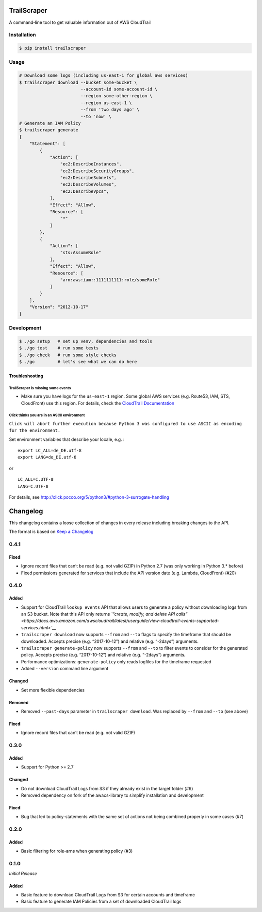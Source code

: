 TrailScraper
============

|PyPi Release| |Build Status|

A command-line tool to get valuable information out of AWS CloudTrail

Installation
------------

.. code:: bash

    $ pip install trailscraper

Usage
-----

.. code:: bash

    # Download some logs (including us-east-1 for global aws services)
    $ trailscraper download --bucket some-bucket \
                            --account-id some-account-id \
                            --region some-other-region \ 
                            --region us-east-1 \
                            --from 'two days ago' \
                            --to 'now' \
    # Generate an IAM Policy  
    $ trailscraper generate
    {
        "Statement": [
            {
                "Action": [
                    "ec2:DescribeInstances",
                    "ec2:DescribeSecurityGroups",
                    "ec2:DescribeSubnets",
                    "ec2:DescribeVolumes",
                    "ec2:DescribeVpcs",
                ],
                "Effect": "Allow",
                "Resource": [
                    "*"
                ]
            },
            {
                "Action": [
                    "sts:AssumeRole"
                ],
                "Effect": "Allow",
                "Resource": [
                    "arn:aws:iam::1111111111:role/someRole"
                ]
            }
        ],
        "Version": "2012-10-17"
    } 

Development
-----------

.. code:: bash

    $ ./go setup   # set up venv, dependencies and tools
    $ ./go test    # run some tests
    $ ./go check   # run some style checks
    $ ./go         # let's see what we can do here

Troubleshooting
~~~~~~~~~~~~~~~

TrailScraper is missing some events
^^^^^^^^^^^^^^^^^^^^^^^^^^^^^^^^^^^

-  Make sure you have logs for the ``us-east-1`` region. Some global AWS
   services (e.g. Route53, IAM, STS, CloudFront) use this region. For
   details, check the `CloudTrail
   Documentation <http://docs.aws.amazon.com/awscloudtrail/latest/userguide/cloudtrail-concepts.html#cloudtrail-concepts-global-service-events>`__

Click thinks you are in an ASCII environment
^^^^^^^^^^^^^^^^^^^^^^^^^^^^^^^^^^^^^^^^^^^^

``Click will abort further execution because Python 3 was configured to use ASCII as encoding for the environment.``

Set environment variables that describe your locale, e.g. :

::

    export LC_ALL=de_DE.utf-8
    export LANG=de_DE.utf-8

or

::

    LC_ALL=C.UTF-8
    LANG=C.UTF-8

For details, see
http://click.pocoo.org/5/python3/#python-3-surrogate-handling

.. |PyPi Release| image:: https://img.shields.io/pypi/v/trailscraper.svg
   :target: https://pypi.python.org/pypi/trailscraper
.. |Build Status| image:: https://travis-ci.org/flosell/trailscraper.svg?branch=master
   :target: https://travis-ci.org/flosell/trailscraper


Changelog
=========

This changelog contains a loose collection of changes in every release
including breaking changes to the API.

The format is based on `Keep a Changelog <http://keepachangelog.com/>`__

0.4.1
-----

Fixed
~~~~~

-  Ignore record files that can’t be read (e.g. not valid GZIP) in
   Python 2.7 (was only working in Python 3.\* before)
-  Fixed permissions generated for services that include the API version
   date (e.g. Lambda, CloudFront) (#20)

.. section-1:

0.4.0
-----

Added
~~~~~

-  Support for CloudTrail ``lookup_events`` API that allows users to
   generate a policy without downloading logs from an S3 bucket. Note
   that this API only returns *`“create, modify, and delete API
   calls” <https://docs.aws.amazon.com/awscloudtrail/latest/userguide/view-cloudtrail-events-supported-services.html>`__*
-  ``trailscraper download`` now supports ``--from`` and ``--to`` flags
   to specify the timeframe that should be downloaded. Accepts precise
   (e.g. “2017-10-12”) and relative (e.g. “-2days”) arguments.
-  ``trailscraper generate-policy`` now supports ``--from`` and ``--to``
   to filter events to consider for the generated policy. Accepts
   precise (e.g. “2017-10-12”) and relative (e.g. “-2days”) arguments.

-  Performance optimizations: ``generate-policy`` only reads logfiles
   for the timeframe requested

-  Added ``--version`` command line argument

Changed
~~~~~~~

-  Set more flexible dependencies

Removed
~~~~~~~

-  Removed ``--past-days`` parameter in ``trailscraper download``. Was
   replaced by ``--from`` and ``--to`` (see above)

.. fixed-1:

Fixed
~~~~~

-  Ignore record files that can’t be read (e.g. not valid GZIP)

.. section-2:

0.3.0
-----

.. added-1:

Added
~~~~~

-  Support for Python >= 2.7

.. changed-1:

Changed
~~~~~~~

-  Do not download CloudTrail Logs from S3 if they already exist in the
   target folder (#9)
-  Removed dependency on fork of the awacs-library to simplify
   installation and development

.. fixed-2:

Fixed
~~~~~

-  Bug that led to policy-statements with the same set of actions not
   being combined properly in some cases (#7)

.. section-3:

0.2.0
-----

.. added-2:

Added
~~~~~

-  Basic filtering for role-arns when generating policy (#3)

.. section-4:

0.1.0
-----

*Initial Release*

.. added-3:

Added
~~~~~

-  Basic feature to download CloudTrail Logs from S3 for certain
   accounts and timeframe
-  Basic feature to generate IAM Policies from a set of downloaded
   CloudTrail logs


